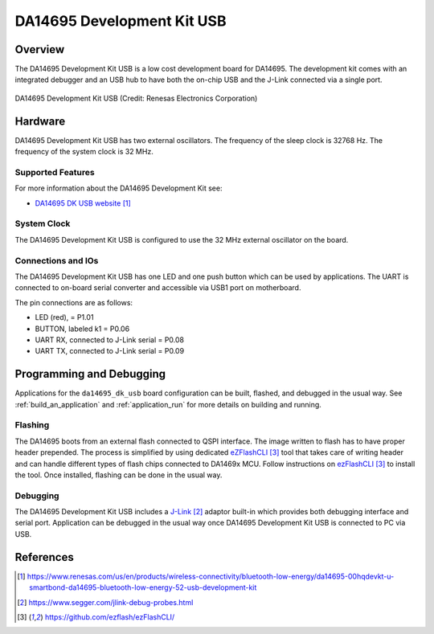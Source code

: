 .. zephyr:board:: da14695_dk_usb

DA14695 Development Kit USB
###########################

Overview
********

The DA14695 Development Kit USB is a low cost development board for DA14695.
The development kit comes with an integrated debugger and an USB hub
to have both the on-chip USB and the J-Link connected via a single port.

.. figure:: da14695-00hqdevkt-u-usb-board.jpg
     :width: 442px
     :align: center
     :alt: DA14695 Development Kit USB

     DA14695 Development Kit USB (Credit: Renesas Electronics Corporation)

Hardware
********

DA14695 Development Kit USB has two external oscillators. The frequency of
the sleep clock is 32768 Hz. The frequency of the system clock is 32 MHz.

Supported Features
==================

.. zephyr:board-supported-hw::

For more information about the DA14695 Development Kit see:

- `DA14695 DK USB website`_

System Clock
============

The DA14695 Development Kit USB is configured to use the 32 MHz external oscillator
on the board.

Connections and IOs
===================

The DA14695 Development Kit USB has one LED and one push button which can be used
by applications. The UART is connected to on-board serial converter and accessible
via USB1 port on motherboard.

The pin connections are as follows:

* LED (red), = P1.01
* BUTTON, labeled k1 = P0.06
* UART RX, connected to J-Link serial = P0.08
* UART TX, connected to J-Link serial = P0.09

Programming and Debugging
*************************

Applications for the ``da14695_dk_usb`` board configuration can be
built, flashed, and debugged in the usual way. See
:ref:`build_an_application` and :ref:`application_run` for more details on
building and running.

Flashing
========

The DA14695 boots from an external flash connected to QSPI interface. The image
written to flash has to have proper header prepended. The process is simplified
by using dedicated `eZFlashCLI`_ tool that takes care of writing header and can
handle different types of flash chips connected to DA1469x MCU. Follow instructions
on `ezFlashCLI`_ to install the tool. Once installed, flashing can be done in the
usual way.

.. zephyr-app-commands::
   :zephyr-app: samples/basic/blinky
   :board: da14695_dk_usb
   :goals: build flash

Debugging
=========

The DA14695 Development Kit USB includes a `J-Link`_ adaptor built-in
which provides both debugging interface and serial port.
Application can be debugged in the usual way once DA14695 Development Kit USB
is connected to PC via USB.

References
**********

.. target-notes::

.. _DA14695 DK USB website: https://www.renesas.com/us/en/products/wireless-connectivity/bluetooth-low-energy/da14695-00hqdevkt-u-smartbond-da14695-bluetooth-low-energy-52-usb-development-kit
.. _DA1469x Datasheet: https://www.renesas.com/eu/en/document/dst/da1469x-datasheet
.. _J-Link: https://www.segger.com/jlink-debug-probes.html
.. _ezFlashCLI: https://github.com/ezflash/ezFlashCLI/
